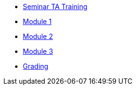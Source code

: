 * xref:training.adoc[Seminar TA Training]
* xref:ta_training_module_1.adoc[Module 1]
* xref:ta_training_module_2.adoc[Module 2]
* xref:ta_training_module_3.adoc[Module 3]
* xref:grading.adoc[Grading]

// xref:seminar-ta:ROOT:training.adoc[[.custom_button]#Seminar TA Training#]